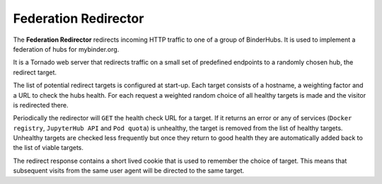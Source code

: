 =====================
Federation Redirector
=====================

The **Federation Redirector** redirects incoming HTTP traffic to one of a
group of BinderHubs. It is used to implement a federation of hubs for
mybinder.org.

It is a Tornado web server that redirects traffic on a small set of predefined
endpoints to a randomly chosen hub, the redirect target.

The list of potential redirect targets is configured at start-up. Each target
consists of a hostname, a weighting factor and a URL to check the hubs health.
For each request a weighted random choice of all healthy targets is made and
the visitor is redirected there.

Periodically the redirector will ``GET`` the health check URL for a target. If
it returns an error or any of services
(``Docker registry``, ``JupyterHub API`` and ``Pod quota``) is unhealthy,
the target is removed from the list of healthy targets.
Unhealthy targets are checked less frequently but once they return to good
health they are automatically added back to the list of viable targets.

The redirect response contains a short lived cookie that is used to remember
the choice of target. This means that subsequent visits from the same user
agent will be directed to the same target.
